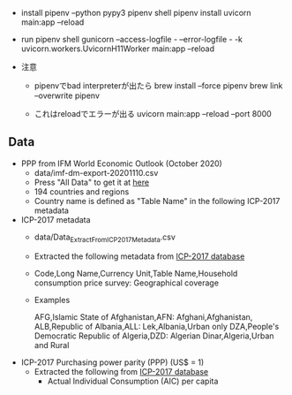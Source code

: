 - install
    pipenv --python pypy3
    pipenv shell
    pipenv install
    uvicorn main:app --reload
- run
  pipenv shell
  gunicorn --access-logfile - --error-logfile - -k uvicorn.workers.UvicornH11Worker main:app --reload

- 注意
  - pipenvでbad interpreterが出たら
      brew install --force pipenv
      brew link --overwrite pipenv

  - これはreloadでエラーが出る
    uvicorn main:app --reload --port 8000

** Data

- PPP from IFM World Economic Outlook (October 2020)
  - data/imf-dm-export-20201110.csv
  - Press "All Data" to get it at [[https://www.imf.org/external/datamapper/PPPEX@WEO/OEMDC/ADVEC/WEOWORLD][here]]
  - 194 countries and regions
  - Country name is defined as "Table Name" in the following ICP-2017 metadata

- ICP-2017 metadata
  - data/Data_Extract_From_ICP_2017_Metadata.csv
  - Extracted the following metadata from [[https://databank.worldbank.org/source/icp-2017?preview=on][ICP-2017 database]]
  - Code,Long Name,Currency Unit,Table Name,Household consumption price survey: Geographical coverage
  - Examples

     AFG,Islamic State of Afghanistan,AFN: Afghani,Afghanistan,
     ALB,Republic of Albania,ALL: Lek,Albania,Urban only
     DZA,People's Democratic Republic of Algeria,DZD: Algerian Dinar,Algeria,Urban and Rural

- ICP-2017 Purchasing power parity (PPP) (US$ = 1)
  - Extracted the following from [[https://databank.worldbank.org/source/icp-2017?preview=on][ICP-2017 database]]
    - Actual Individual Consumption (AIC) per capita
